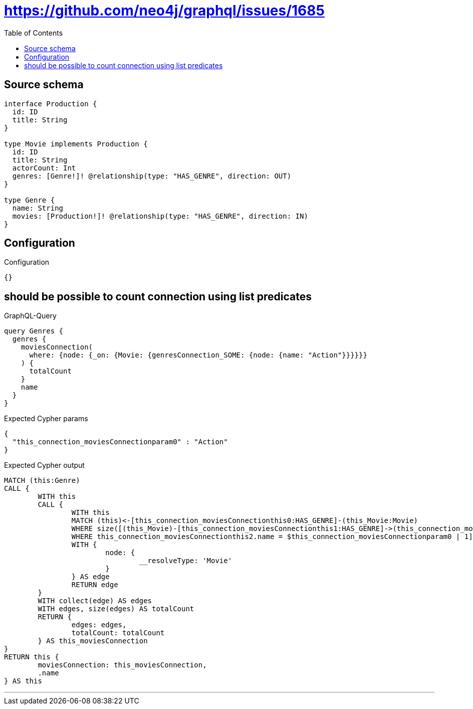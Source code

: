 :toc:

= https://github.com/neo4j/graphql/issues/1685

== Source schema

[source,graphql,schema=true]
----
interface Production {
  id: ID
  title: String
}

type Movie implements Production {
  id: ID
  title: String
  actorCount: Int
  genres: [Genre!]! @relationship(type: "HAS_GENRE", direction: OUT)
}

type Genre {
  name: String
  movies: [Production!]! @relationship(type: "HAS_GENRE", direction: IN)
}
----

== Configuration

.Configuration
[source,json,schema-config=true]
----
{}
----
== should be possible to count connection using list predicates

.GraphQL-Query
[source,graphql]
----
query Genres {
  genres {
    moviesConnection(
      where: {node: {_on: {Movie: {genresConnection_SOME: {node: {name: "Action"}}}}}}
    ) {
      totalCount
    }
    name
  }
}
----

.Expected Cypher params
[source,json]
----
{
  "this_connection_moviesConnectionparam0" : "Action"
}
----

.Expected Cypher output
[source,cypher]
----
MATCH (this:Genre)
CALL {
	WITH this
	CALL {
		WITH this
		MATCH (this)<-[this_connection_moviesConnectionthis0:HAS_GENRE]-(this_Movie:Movie)
		WHERE size([(this_Movie)-[this_connection_moviesConnectionthis1:HAS_GENRE]->(this_connection_moviesConnectionthis2:Genre)
		WHERE this_connection_moviesConnectionthis2.name = $this_connection_moviesConnectionparam0 | 1]) > 0
		WITH {
			node: {
				__resolveType: 'Movie'
			}
		} AS edge
		RETURN edge
	}
	WITH collect(edge) AS edges
	WITH edges, size(edges) AS totalCount
	RETURN {
		edges: edges,
		totalCount: totalCount
	} AS this_moviesConnection
}
RETURN this {
	moviesConnection: this_moviesConnection,
	.name
} AS this
----

'''


